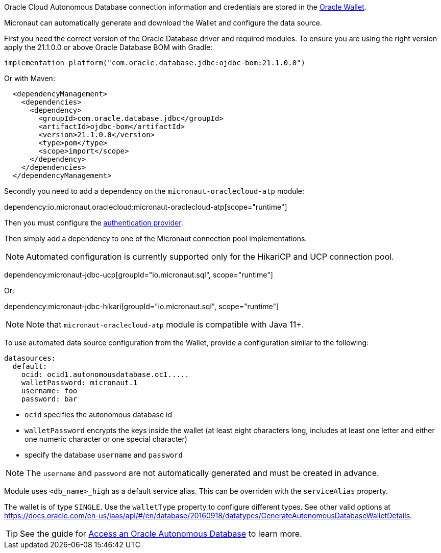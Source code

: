Oracle Cloud Autonomous Database connection information and credentials are stored in the https://docs.oracle.com/en-us/iaas/Content/Database/Tasks/adbconnecting.htm[Oracle Wallet].

Micronaut can automatically generate and download the Wallet and configure the data source.

First you need the correct version of the Oracle Database driver and required modules. To ensure you are using the right version apply the 21.1.0.0 or above Oracle Database BOM with Gradle:

[source,groovy]
----
implementation platform("com.oracle.database.jdbc:ojdbc-bom:21.1.0.0")
----

Or with Maven:

[source,xml]
----
  <dependencyManagement>
    <dependencies>
      <dependency>
        <groupId>com.oracle.database.jdbc</groupId>
        <artifactId>ojdbc-bom</artifactId>
        <version>21.1.0.0</version>
        <type>pom</type>
        <scope>import</scope>
      </dependency>
    </dependencies>
  </dependencyManagement>
----

Secondly you need to add a dependency on the `micronaut-oraclecloud-atp` module:

dependency:io.micronaut.oraclecloud:micronaut-oraclecloud-atp[scope="runtime"]

Then you must configure the <<authentication, authentication provider>>.

Then simply add a dependency to one of the Micronaut connection pool implementations.

NOTE: Automated configuration is currently supported only for the HikariCP and UCP connection pool.

dependency:micronaut-jdbc-ucp[groupId="io.micronaut.sql", scope="runtime"]

Or:

dependency:micronaut-jdbc-hikari[groupId="io.micronaut.sql", scope="runtime"]

NOTE: Note that `micronaut-oraclecloud-atp` module is compatible with Java 11+.

To use automated data source configuration from the Wallet, provide a configuration similar to the following:

[configuration]
----
datasources:
  default:
    ocid: ocid1.autonomousdatabase.oc1.....
    walletPassword: micronaut.1
    username: foo
    password: bar
----
- `ocid` specifies the autonomous database id
- `walletPassword` encrypts the keys inside the wallet (at least eight characters long, includes at least one letter and either one numeric character or one special character)
- specify the database `username` and `password`

NOTE: The `username` and `password` are not automatically generated and must be created in advance.

Module uses `<db_name>_high` as a default service alias. This can be overriden with the `serviceAlias` property.

The wallet is of type `SINGLE`. Use the `walletType` property to configure different types. See other valid options at https://docs.oracle.com/en-us/iaas/api/#/en/database/20160918/datatypes/GenerateAutonomousDatabaseWalletDetails[].

TIP: See the guide for https://guides.micronaut.io/latest/micronaut-oracle-autonomous-db.html[Access an Oracle Autonomous Database] to learn more.
